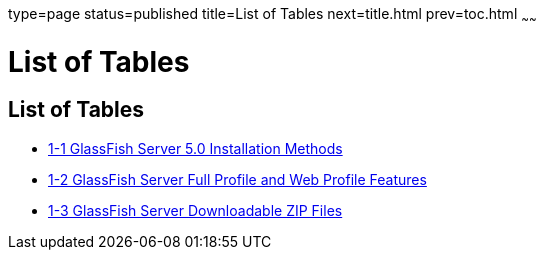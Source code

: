 type=page
status=published
title=List of Tables
next=title.html
prev=toc.html
~~~~~~

List of Tables
==============

[[list-of-tables]]
List of Tables
--------------

* link:installing.html#ghtqe[1-1 GlassFish Server 5.0 Installation
Methods]
* link:installing.html#gkuap[1-2 GlassFish Server Full Profile and Web
Profile Features]
* link:installing.html#gkbac[1-3 GlassFish Server Downloadable ZIP Files]


